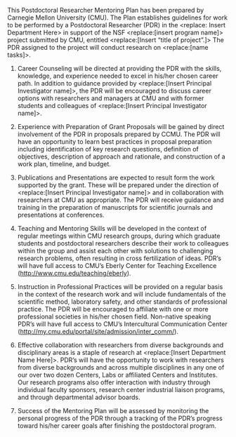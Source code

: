 #+TEMPLATE: NSF Proposal - postdoctoral mentoring plan
#+key: nsf-proposal-postdoc-plan
#+group: manuscript
#+contributor: John Kitchin <jkitchin@andrew.cmu.edu>
#+default-filename: postdoctoral-mentoring-plan.org

#+LATEX_CLASS: cmu-article
#+Latex_class_options: [12pt]
#+OPTIONS: toc:nil ^:{}
#+LATEX_HEADER: \usepackage{setspace}

# Adjust this to fill the page. 1.0 is single line spacing.
\setstretch{1.2}

# Link in GPG http://www.nsf.gov/pubs/policydocs/pappguide/nsf14001/gpg_2.jsp#IIC2j
# adapted from https://engineering.cmu.edu/faculty_staff/services/research_resources/rasc/documents/nsf-postdoc-mentoring-plan-template-1.docx

This Postdoctoral Researcher Mentoring Plan has been prepared by Carnegie Mellon University (CMU). The Plan establishes guidelines for work to be performed by a Postdoctoral Researcher (PDR) in the <replace: Insert Department Here> in support of the NSF <replace:[insert program name]> project submitted by CMU, entitled <replace:[Insert “title of project”.]> The PDR assigned to the project will conduct research on <replace:[name tasks]>.

1. Career Counseling will be directed at providing the PDR with the skills, knowledge, and experience needed to excel in his/her chosen career path. In addition to guidance provided by <replace:[Insert Principal Investigator name]>, the PDR will be encouraged to discuss career options with researchers and managers at CMU and with former students and colleagues of <replace:[Insert Principal Investigator name]>.

2. Experience with Preparation of Grant Proposals will be gained by direct involvement of the PDR in proposals prepared by CCMU. The PDR will have an opportunity to learn best practices in proposal preparation including identification of key research questions, definition of objectives, description of approach and rationale, and construction of a work plan, timeline, and budget.

3. Publications and Presentations are expected to result form the work supported by the grant. These will be prepared under the direction of  <replace:[Insert Principal Investigator name]> and in collaboration with researchers at CMU as appropriate. The PDR will receive guidance and training in the preparation of manuscripts for scientific journals and presentations at conferences.

4. Teaching and Mentoring Skills will be developed in the context of regular meetings within CMU research groups, during which graduate students and postdoctoral researchers describe their work to colleagues within the group and assist each other with solutions to challenging research problems, often resulting in cross fertilization of ideas. PDR’s will have full access to CMU’s Eberly Center for Teaching Excellence (http://www.cmu.edu/teaching/eberly).

5. Instruction in Professional Practices will be provided on a regular basis in the context of the research work and will include fundamentals of the scientific method, laboratory safety, and other standards of professional practice. The PDR will be encouraged to affiliate with one or more professional societies in his/her chosen field. Non-native speaking PDR’s will have full access to CMU’s Intercultural Communication Center (http://my.cmu.edu/portal/site/admission/inter_comm/).

6. Effective collaboration with researchers from diverse backgrounds and disciplinary areas is a staple of research at <replace:[Insert Department Name Here]>. PDR’s will have the opportunity to work with researchers from diverse backgrounds and across multiple disciplines in any one of our over two dozen Centers, Labs or affiliated Centers and Institutes. Our research programs also offer interaction with industry through individual faculty sponsors, research center industrial liaison programs, and through departmental advisor boards.

7. Success of the Mentoring Plan will be assessed by monitoring the personal progress of the PDR through a tracking of the PDR’s progress toward his/her career goals after finishing the postdoctoral program.


* Build					:noexport:

   elisp:ox-manuscript-export-and-build-and-open
